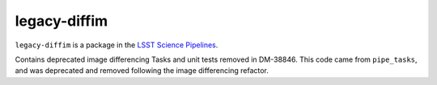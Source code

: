 #############
legacy-diffim
#############

``legacy-diffim`` is a package in the `LSST Science Pipelines <https://pipelines.lsst.io>`_.

Contains deprecated image differencing Tasks and unit tests removed in DM-38846.
This code came from ``pipe_tasks``, and was deprecated and removed following the image differencing refactor.
